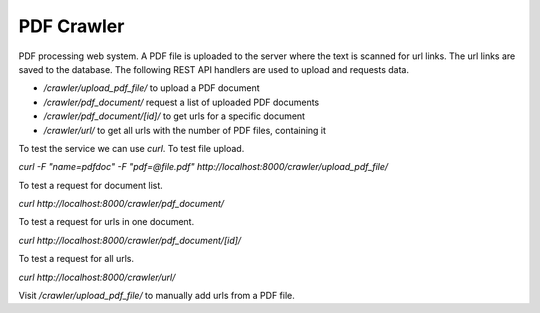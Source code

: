 PDF Crawler
===========

PDF processing web system. A PDF file is uploaded to the server where the
text is scanned for url links. The url links are saved to the database. The
following REST API handlers are used to upload and requests data.

- `/crawler/upload_pdf_file/` to upload a PDF document
- `/crawler/pdf_document/` request a list of uploaded PDF documents
- `/crawler/pdf_document/[id]/` to get urls for a specific document
- `/crawler/url/` to get all urls with the number of PDF files, containing it

To test the service we can use `curl`. To test file upload.

`curl -F "name=pdfdoc" -F "pdf=@file.pdf" http://localhost:8000/crawler/upload_pdf_file/`

To test a request for document list.

`curl http://localhost:8000/crawler/pdf_document/`

To test a request for urls in one document.

`curl http://localhost:8000/crawler/pdf_document/[id]/`

To test a request for all urls.

`curl http://localhost:8000/crawler/url/`

Visit `/crawler/upload_pdf_file/` to manually add urls from a PDF file.
